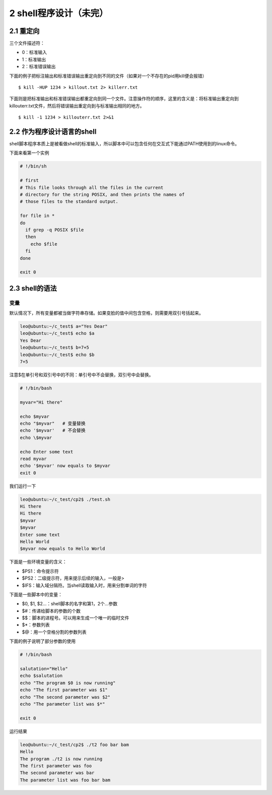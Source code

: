 2 shell程序设计（未完）
=======================

2.1 重定向
----------

三个文件描述符：

-  0：标准输入
-  1：标准输出
-  2：标准错误输出

下面的例子把标注输出和标准错误输出重定向到不同的文件（如果对一个不存在的pid用kill便会报错）

::

   $ kill -HUP 1234 > killout.txt 2> killerr.txt

下面则是把标准输出和标准错误输出都重定向到同一个文件。注意操作符的顺序，这里的含义是：将标准输出重定向到killouterr.txt文件，然后将错误输出重定向到与标准输出相同的地方。

::

   $ kill -1 1234 > killouterr.txt 2>&1

2.2 作为程序设计语言的shell
---------------------------

shell脚本程序本质上是被看做shell的标准输入，所以脚本中可以包含任何在交互式下能通过PATH使用到的linux命令。

下面来看第一个实例

.. code:: bash

   # !/bin/sh

   # first
   # This file looks through all the files in the current
   # directory for the string POSIX, and then prints the names of
   # those files to the standard output.

   for file in *
   do
     if grep -q POSIX $file
     then
       echo $file
     fi
   done

   exit 0

2.3 shell的语法
---------------

变量
~~~~

默认情况下，所有变量都被当做字符串存储。如果变脸的值中间包含空格，则需要用双引号括起来。

.. code:: bash

   leo@ubuntu:~/c_test$ a="Yes Dear"
   leo@ubuntu:~/c_test$ echo $a
   Yes Dear
   leo@ubuntu:~/c_test$ b=7+5
   leo@ubuntu:~/c_test$ echo $b
   7+5

注意$在单引号和双引号中的不同：单引号中不会替换，双引号中会替换。

.. code:: bash

   # !/bin/bash

   myvar="Hi there"

   echo $myvar
   echo "$myvar"   # 变量替换
   echo '$myvar'   # 不会替换
   echo \$myvar

   echo Enter some text
   read myvar
   echo '$myvar' now equals to $myvar
   exit 0

我们运行一下

.. code:: bash

   leo@ubuntu:~/c_test/cp2$ ./test.sh 
   Hi there
   Hi there
   $myvar
   $myvar
   Enter some text
   Hello World
   $myvar now equals to Hello World

下面是一些环境变量的含义：

-  $PS1：命令提示符
-  $PS2：二级提示符，用来提示后续的输入，一般是>
-  $IFS：输入域分隔符。当shell读取输入时，用来分割单词的字符

下面是一些脚本中的变量：

-  $0, $1, $2…：shell脚本的名字和第1，2个…参数
-  $#：传递给脚本的参数的个数
-  $$：脚本的进程号。可以用来生成一个唯一的临时文件
-  $*：参数列表
-  $@：用一个空格分割的参数列表

下面的例子说明了部分参数的使用

.. code:: bash

   # !/bin/bash

   salutation="Hello"
   echo $salutation
   echo "The program $0 is now running"
   echo "The first parameter was $1"
   echo "The second parameter was $2"
   echo "The parameter list was $*"

   exit 0

运行结果

.. code:: bash

   leo@ubuntu:~/c_test/cp2$ ./t2 foo bar bam
   Hello
   The program ./t2 is now running
   The first parameter was foo
   The second parameter was bar
   The parameter list was foo bar bam
